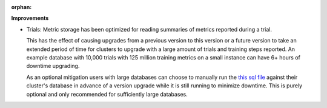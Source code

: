 :orphan:

**Improvements**

-  Trials: Metric storage has been optimized for reading summaries of metrics reported during a
   trial.

   This has the effect of causing upgrades from a previous version to this version or a future
   version to take an extended period of time for clusters to upgrade with a large amount of trials
   and training steps reported. An example database with 10,000 trials with 125 million training
   metrics on a small instance can have 6+ hours of downtime upgrading.

   As an optional mitigation users with large databases can choose to manually run the `this sql
   file
   <https://github.com/determined-ai/determined/blob/main/master/static/migrations/20230425100036_add-summary-metrics.tx.up.sql>`__
   against their cluster's database in advance of a version upgrade while it is still running to
   minimize downtime. This is purely optional and only recommended for sufficiently large databases.
